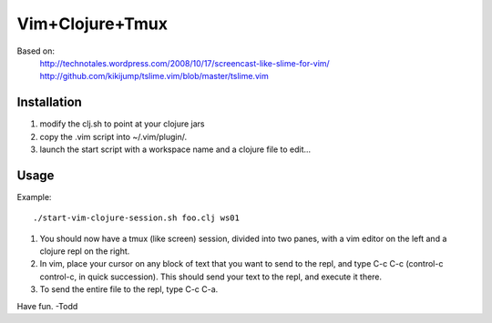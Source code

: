 ============================
Vim+Clojure+Tmux
============================
Based on:
    http://technotales.wordpress.com/2008/10/17/screencast-like-slime-for-vim/
    http://github.com/kikijump/tslime.vim/blob/master/tslime.vim

Installation
------------

1. modify the clj.sh to point at your clojure jars
2. copy the .vim script into ~/.vim/plugin/.
3. launch the start script with a workspace name and a clojure file to edit...

Usage
------------

Example::

     ./start-vim-clojure-session.sh foo.clj ws01

1. You should now have a tmux (like screen) session, divided into two panes, with a vim editor on the left and a clojure repl on the right.

2. In vim, place your cursor on any block of text that you want to send to the repl, and type C-c C-c (control-c control-c, in quick succession). This should send your text to the repl, and execute it there.

3. To send the entire file to the repl, type C-c C-a.

Have fun.
-Todd
